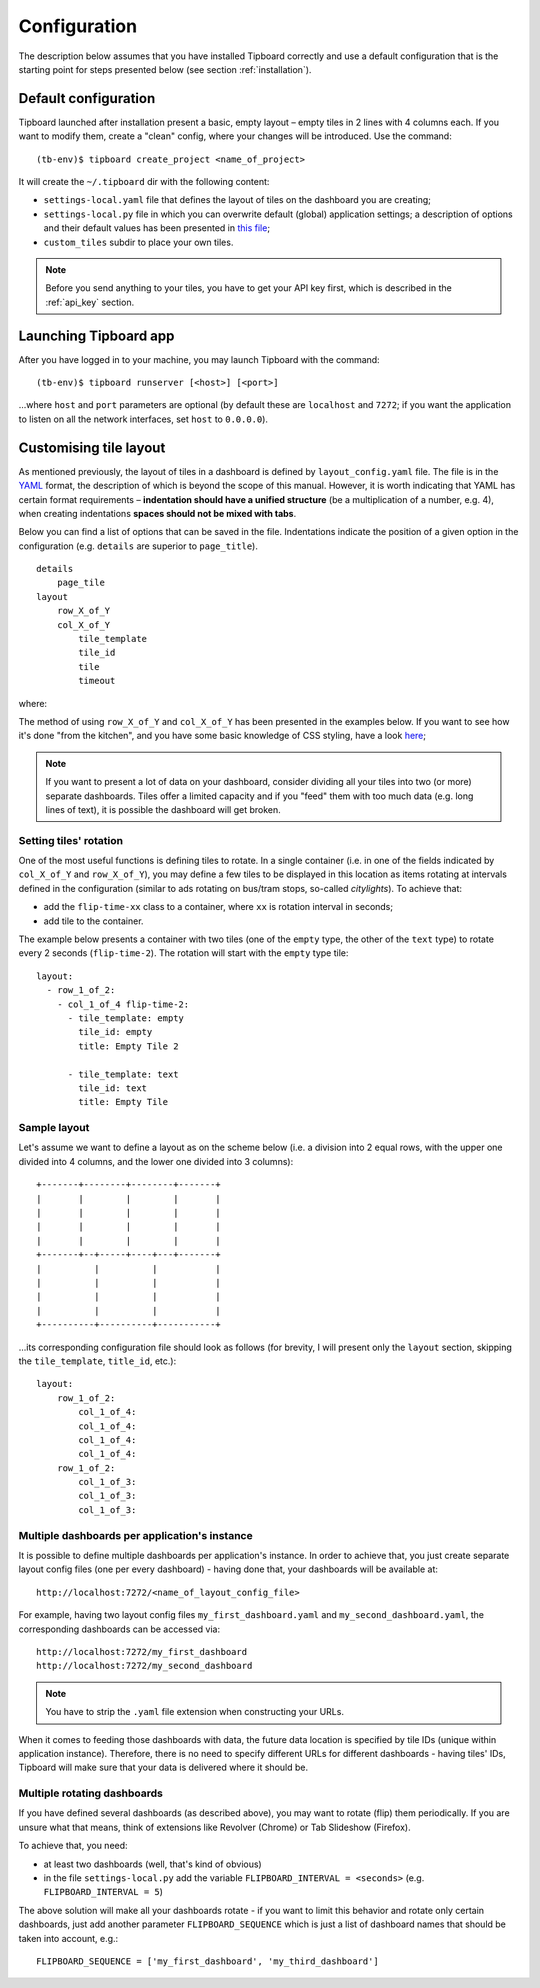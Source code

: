 =============
Configuration
=============

The description below assumes that you have installed Tipboard correctly and
use a default configuration that is the starting point for steps presented
below (see section :ref:`installation`).

Default configuration
---------------------

Tipboard launched after installation present a basic, empty layout – empty
tiles in 2 lines with 4 columns each. If you want to modify them, create a
"clean" config, where your changes will be introduced. Use the command::

  (tb-env)$ tipboard create_project <name_of_project>

It will create the ``~/.tipboard`` dir with the following content:

* ``settings-local.yaml`` file that defines the layout of tiles on the
  dashboard you are creating;

* ``settings-local.py`` file in which you can overwrite default (global)
  application settings; a description of options and their default values has
  been presented in `this file
  <https://github.com/allegro/tipboard/blob/develop/tipboard/settings.py>`_;

* ``custom_tiles`` subdir to place your own tiles.

.. note::

   Before you send anything to your tiles, you have to get your API key
   first, which is described in the :ref:`api_key` section.

Launching Tipboard app
----------------------

After you have logged in to your machine, you may launch Tipboard with the
command::

  (tb-env)$ tipboard runserver [<host>] [<port>]

...where ``host`` and ``port`` parameters are optional (by default these are
``localhost`` and ``7272``; if you want the application to listen on all the
network interfaces, set ``host`` to ``0.0.0.0``).

Customising tile layout
-----------------------

As mentioned previously, the layout of tiles in a dashboard is defined by
``layout_config.yaml`` file. The file is in the `YAML <http://yaml.org>`_
format, the description of which is beyond the scope of this manual. However,
it is worth indicating that YAML has certain format requirements –
**indentation should have a unified structure** (be a multiplication of a
number, e.g. 4), when creating indentations **spaces should not be mixed with
tabs**.

Below you can find a list of options that can be saved in the file.
Indentations indicate the position of a given option in the configuration (e.g.
``details`` are superior to ``page_title``).

::

  details
      page_tile
  layout
      row_X_of_Y
      col_X_of_Y
          tile_template
          tile_id
          tile
          timeout

where:

.. describe:: details

   A section that contains additional configuration parameters; for the time
   being it is only ‘page_title’; depending on his needs, the users add other
   elements.

.. describe:: page_tile

   A section that defines the title of a page to appear in the web browser
   after entering the dashboard.

.. describe:: layout

   A section that contains a proper configuration of the tile layout.

.. describe:: row_X_of_Y

   Defines a row hight; a sum of Xs should equal Y.

.. describe:: col_X_of_Y

   Similar to above but concerns a column width in a given row.

.. describe:: tile_template

   The name of a tile template to be displayed (e.g.  ``pie_chart``,
   ``line_chart``, ``cumulative_flow``)

.. describe:: tile_id

   A tile identifier in a HTML document and key identifier in Redis.

.. describe:: title

   A title to be displayed in the upper part of the tile.

.. describe:: timeout

   The length (in seconds) of data life (if data is not sent during this time,
   you will be informed that the data is stalled). Since interval used by the
   application to check for those timeouts is 5 seconds, it doesn't make sense
   to set this value smaller than this.

   .. versionadded:: 1.3.0

The method of using ``row_X_of_Y`` and ``col_X_of_Y`` has been presented in the
examples below. If you want to see how it's done "from the kitchen", and you
have some basic knowledge of CSS styling, have a look `here
<https://github.com/allegro/tipboard/blob/develop/tipboard/static/css/layout.css>`_;

.. note::

   If you want to present a lot of data on your dashboard, consider dividing
   all your tiles into two (or more) separate dashboards. Tiles offer a limited
   capacity and if you "feed" them with too much data (e.g. long lines of
   text), it is possible the dashboard will get broken.

Setting tiles' rotation
~~~~~~~~~~~~~~~~~~~~~~~

One of the most useful functions is defining tiles to rotate. In a single
container (i.e. in one of the fields indicated by ``col_X_of_Y`` and
``row_X_of_Y``), you may define a few tiles to be displayed in this location as
items rotating at intervals defined in the configuration (similar to ads
rotating on bus/tram stops, so-called *citylights*). To achieve that:

* add the ``flip-time-xx`` class to a container, where ``xx`` is rotation
  interval in seconds;
* add tile to the container.

The example below presents a container with two tiles (one of the ``empty`` type,
the other of the ``text`` type) to rotate every 2 seconds (``flip-time-2``).
The rotation will start with the ``empty`` type tile::

  layout:
    - row_1_of_2:
      - col_1_of_4 flip-time-2:
        - tile_template: empty
          tile_id: empty
          title: Empty Tile 2

        - tile_template: text
          tile_id: text
          title: Empty Tile

Sample layout
~~~~~~~~~~~~~

Let's assume we want to define a layout as on the scheme below (i.e. a division
into 2 equal rows, with the upper one divided into 4 columns, and the lower one
divided into 3 columns)::

  +-------+--------+--------+-------+
  |       |        |        |       |
  |       |        |        |       |
  |       |        |        |       |
  |       |        |        |       |
  +-------+--+-----+----+---+-------+
  |          |          |           |
  |          |          |           |
  |          |          |           |
  |          |          |           |
  +----------+----------+-----------+

...its corresponding configuration file should look as follows (for brevity, I
will present only the ``layout`` section, skipping the ``tile_template``,
``title_id``, etc.)::

  layout:
      row_1_of_2:
          col_1_of_4:
          col_1_of_4:
          col_1_of_4:
          col_1_of_4:
      row_1_of_2:
          col_1_of_3:
          col_1_of_3:
          col_1_of_3:

Multiple dashboards per application's instance
~~~~~~~~~~~~~~~~~~~~~~~~~~~~~~~~~~~~~~~~~~~~~~
.. versionadded:: 1.3.0

It is possible to define multiple dashboards per application's instance. In
order to achieve that, you just create separate layout config files (one per
every dashboard) - having done that, your dashboards will be available at::

  http://localhost:7272/<name_of_layout_config_file>

For example, having two layout config files ``my_first_dashboard.yaml`` and
``my_second_dashboard.yaml``, the corresponding dashboards can be accessed
via::

  http://localhost:7272/my_first_dashboard
  http://localhost:7272/my_second_dashboard

.. note::

   You have to strip the ``.yaml`` file extension when constructing your URLs.

When it comes to feeding those dashboards with data, the future data location
is specified by tile IDs (unique within application instance). Therefore, there
is no need to specify different URLs for different dashboards - having tiles'
IDs, Tipboard will make sure that your data is delivered where it should be.

Multiple rotating dashboards
~~~~~~~~~~~~~~~~~~~~~~~~~~~~

.. versionadded:: 1.3.0

If you have defined several dashboards (as described above), you may want to
rotate (flip) them periodically. If you are unsure what that means, think of
extensions like Revolver (Chrome) or Tab Slideshow (Firefox).

To achieve that, you need:

* at least two dashboards (well, that's kind of obvious)
* in the file ``settings-local.py`` add the variable ``FLIPBOARD_INTERVAL =
  <seconds>`` (e.g. ``FLIPBOARD_INTERVAL = 5``)

The above solution will make all your dashboards rotate - if you want to limit
this behavior and rotate only certain dashboards, just add another parameter
``FLIPBOARD_SEQUENCE`` which is just a list of dashboard names that should be
taken into account, e.g.::

  FLIPBOARD_SEQUENCE = ['my_first_dashboard', 'my_third_dashboard']
